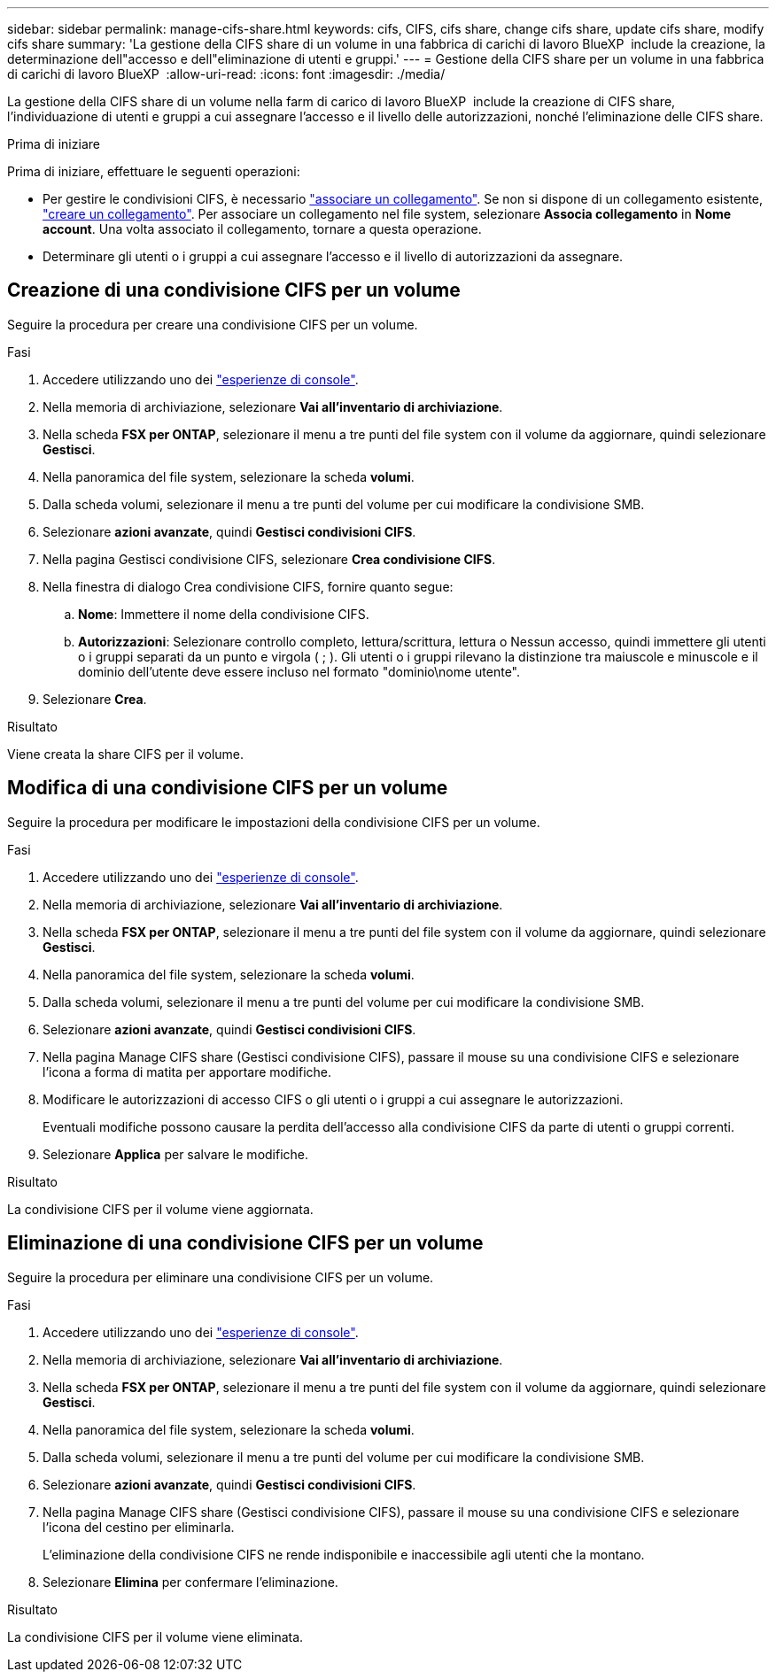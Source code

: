 ---
sidebar: sidebar 
permalink: manage-cifs-share.html 
keywords: cifs, CIFS, cifs share, change cifs share, update cifs share, modify cifs share 
summary: 'La gestione della CIFS share di un volume in una fabbrica di carichi di lavoro BlueXP  include la creazione, la determinazione dell"accesso e dell"eliminazione di utenti e gruppi.' 
---
= Gestione della CIFS share per un volume in una fabbrica di carichi di lavoro BlueXP 
:allow-uri-read: 
:icons: font
:imagesdir: ./media/


[role="lead"]
La gestione della CIFS share di un volume nella farm di carico di lavoro BlueXP  include la creazione di CIFS share, l'individuazione di utenti e gruppi a cui assegnare l'accesso e il livello delle autorizzazioni, nonché l'eliminazione delle CIFS share.

.Prima di iniziare
Prima di iniziare, effettuare le seguenti operazioni:

* Per gestire le condivisioni CIFS, è necessario link:manage-links.html["associare un collegamento"]. Se non si dispone di un collegamento esistente, link:create-link.html["creare un collegamento"]. Per associare un collegamento nel file system, selezionare *Associa collegamento* in *Nome account*. Una volta associato il collegamento, tornare a questa operazione.
* Determinare gli utenti o i gruppi a cui assegnare l'accesso e il livello di autorizzazioni da assegnare.




== Creazione di una condivisione CIFS per un volume

Seguire la procedura per creare una condivisione CIFS per un volume.

.Fasi
. Accedere utilizzando uno dei link:https://docs.netapp.com/us-en/workload-setup-admin/console-experiences.html["esperienze di console"^].
. Nella memoria di archiviazione, selezionare *Vai all'inventario di archiviazione*.
. Nella scheda *FSX per ONTAP*, selezionare il menu a tre punti del file system con il volume da aggiornare, quindi selezionare *Gestisci*.
. Nella panoramica del file system, selezionare la scheda *volumi*.
. Dalla scheda volumi, selezionare il menu a tre punti del volume per cui modificare la condivisione SMB.
. Selezionare *azioni avanzate*, quindi *Gestisci condivisioni CIFS*.
. Nella pagina Gestisci condivisione CIFS, selezionare *Crea condivisione CIFS*.
. Nella finestra di dialogo Crea condivisione CIFS, fornire quanto segue:
+
.. *Nome*: Immettere il nome della condivisione CIFS.
.. *Autorizzazioni*: Selezionare controllo completo, lettura/scrittura, lettura o Nessun accesso, quindi immettere gli utenti o i gruppi separati da un punto e virgola ( ; ). Gli utenti o i gruppi rilevano la distinzione tra maiuscole e minuscole e il dominio dell'utente deve essere incluso nel formato "dominio\nome utente".


. Selezionare *Crea*.


.Risultato
Viene creata la share CIFS per il volume.



== Modifica di una condivisione CIFS per un volume

Seguire la procedura per modificare le impostazioni della condivisione CIFS per un volume.

.Fasi
. Accedere utilizzando uno dei link:https://docs.netapp.com/us-en/workload-setup-admin/console-experiences.html["esperienze di console"^].
. Nella memoria di archiviazione, selezionare *Vai all'inventario di archiviazione*.
. Nella scheda *FSX per ONTAP*, selezionare il menu a tre punti del file system con il volume da aggiornare, quindi selezionare *Gestisci*.
. Nella panoramica del file system, selezionare la scheda *volumi*.
. Dalla scheda volumi, selezionare il menu a tre punti del volume per cui modificare la condivisione SMB.
. Selezionare *azioni avanzate*, quindi *Gestisci condivisioni CIFS*.
. Nella pagina Manage CIFS share (Gestisci condivisione CIFS), passare il mouse su una condivisione CIFS e selezionare l'icona a forma di matita per apportare modifiche.
. Modificare le autorizzazioni di accesso CIFS o gli utenti o i gruppi a cui assegnare le autorizzazioni.
+
Eventuali modifiche possono causare la perdita dell'accesso alla condivisione CIFS da parte di utenti o gruppi correnti.

. Selezionare *Applica* per salvare le modifiche.


.Risultato
La condivisione CIFS per il volume viene aggiornata.



== Eliminazione di una condivisione CIFS per un volume

Seguire la procedura per eliminare una condivisione CIFS per un volume.

.Fasi
. Accedere utilizzando uno dei link:https://docs.netapp.com/us-en/workload-setup-admin/console-experiences.html["esperienze di console"^].
. Nella memoria di archiviazione, selezionare *Vai all'inventario di archiviazione*.
. Nella scheda *FSX per ONTAP*, selezionare il menu a tre punti del file system con il volume da aggiornare, quindi selezionare *Gestisci*.
. Nella panoramica del file system, selezionare la scheda *volumi*.
. Dalla scheda volumi, selezionare il menu a tre punti del volume per cui modificare la condivisione SMB.
. Selezionare *azioni avanzate*, quindi *Gestisci condivisioni CIFS*.
. Nella pagina Manage CIFS share (Gestisci condivisione CIFS), passare il mouse su una condivisione CIFS e selezionare l'icona del cestino per eliminarla.
+
L'eliminazione della condivisione CIFS ne rende indisponibile e inaccessibile agli utenti che la montano.

. Selezionare *Elimina* per confermare l'eliminazione.


.Risultato
La condivisione CIFS per il volume viene eliminata.
